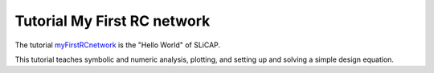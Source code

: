 ============================
Tutorial My First RC network
============================

The tutorial `myFirstRCnetwork <../../examples/myFirstRCnetwork/myFirstRCnetwork.zip>`_ is the "Hello World" of SLiCAP.

This tutorial teaches symbolic and numeric analysis, plotting, and setting up and solving a simple design equation.
